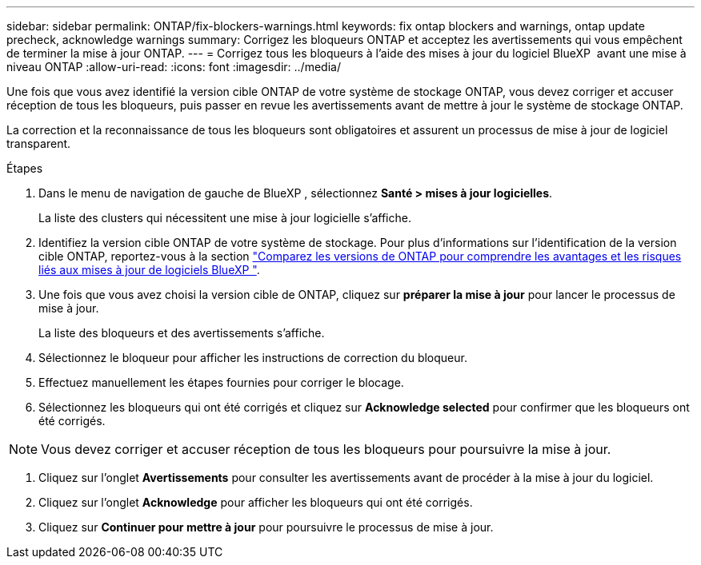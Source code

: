 ---
sidebar: sidebar 
permalink: ONTAP/fix-blockers-warnings.html 
keywords: fix ontap blockers and warnings, ontap update precheck, acknowledge warnings 
summary: Corrigez les bloqueurs ONTAP et acceptez les avertissements qui vous empêchent de terminer la mise à jour ONTAP. 
---
= Corrigez tous les bloqueurs à l'aide des mises à jour du logiciel BlueXP  avant une mise à niveau ONTAP
:allow-uri-read: 
:icons: font
:imagesdir: ../media/


[role="lead"]
Une fois que vous avez identifié la version cible ONTAP de votre système de stockage ONTAP, vous devez corriger et accuser réception de tous les bloqueurs, puis passer en revue les avertissements avant de mettre à jour le système de stockage ONTAP.

La correction et la reconnaissance de tous les bloqueurs sont obligatoires et assurent un processus de mise à jour de logiciel transparent.

.Étapes
. Dans le menu de navigation de gauche de BlueXP , sélectionnez *Santé > mises à jour logicielles*.
+
La liste des clusters qui nécessitent une mise à jour logicielle s'affiche.

. Identifiez la version cible ONTAP de votre système de stockage. Pour plus d'informations sur l'identification de la version cible ONTAP, reportez-vous à la section link:../ONTAP/choose-ontap-910-later.html["Comparez les versions de ONTAP pour comprendre les avantages et les risques liés aux mises à jour de logiciels BlueXP "].
. Une fois que vous avez choisi la version cible de ONTAP, cliquez sur *préparer la mise à jour* pour lancer le processus de mise à jour.
+
La liste des bloqueurs et des avertissements s'affiche.

. Sélectionnez le bloqueur pour afficher les instructions de correction du bloqueur.
. Effectuez manuellement les étapes fournies pour corriger le blocage.
. Sélectionnez les bloqueurs qui ont été corrigés et cliquez sur *Acknowledge selected* pour confirmer que les bloqueurs ont été corrigés.



NOTE: Vous devez corriger et accuser réception de tous les bloqueurs pour poursuivre la mise à jour.

. Cliquez sur l'onglet *Avertissements* pour consulter les avertissements avant de procéder à la mise à jour du logiciel.
. Cliquez sur l'onglet *Acknowledge* pour afficher les bloqueurs qui ont été corrigés.
. Cliquez sur *Continuer pour mettre à jour* pour poursuivre le processus de mise à jour.

